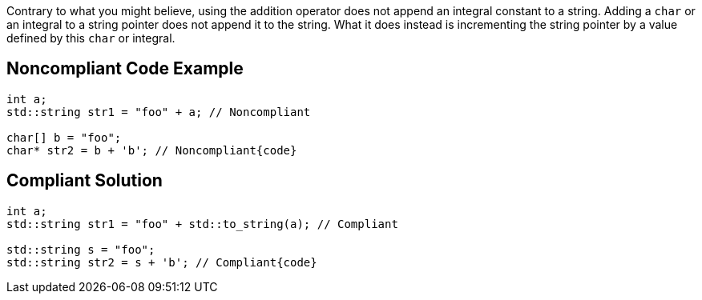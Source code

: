 Contrary to what you might believe, using the addition operator does not append an integral constant to a string. Adding a ``++char++`` or an integral to a string pointer does not append it to the string. What it does instead is incrementing the string pointer by a value defined by this ``++char++`` or integral.


== Noncompliant Code Example

----
int a;
std::string str1 = "foo" + a; // Noncompliant

char[] b = "foo";
char* str2 = b + 'b'; // Noncompliant{code}

----

== Compliant Solution

----
int a;
std::string str1 = "foo" + std::to_string(a); // Compliant

std::string s = "foo";
std::string str2 = s + 'b'; // Compliant{code}
----

